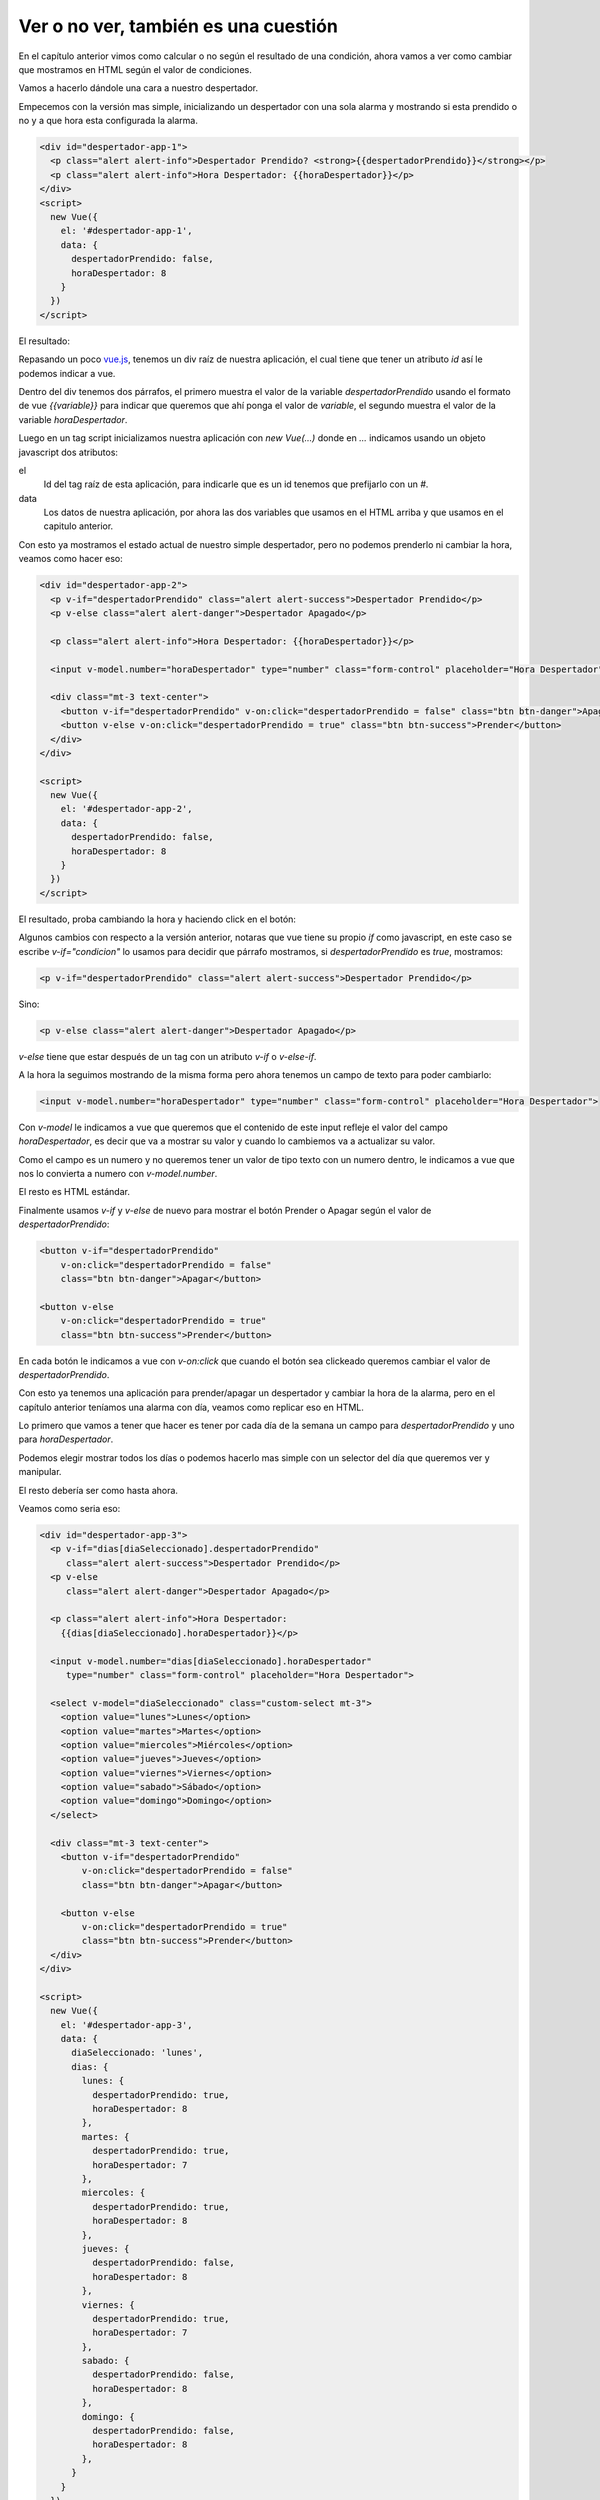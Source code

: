 Ver o no ver, también es una cuestión
=====================================

En el capítulo anterior vimos como calcular o no según el resultado de una
condición, ahora vamos a ver como cambiar que mostramos en HTML según
el valor de condiciones.

Vamos a hacerlo dándole una cara a nuestro despertador.

Empecemos con la versión mas simple, inicializando un despertador con una sola
alarma y mostrando si esta prendido o no y a que hora esta configurada la
alarma.

.. raw:: html

    <script src="jslibs/vue-2.5.17.min.js"></script>


.. code-block:: html

    <div id="despertador-app-1">
      <p class="alert alert-info">Despertador Prendido? <strong>{{despertadorPrendido}}</strong></p>
      <p class="alert alert-info">Hora Despertador: {{horaDespertador}}</p>
    </div>
    <script>
      new Vue({
        el: '#despertador-app-1',
        data: {
          despertadorPrendido: false,
          horaDespertador: 8
        }
      })
    </script>

El resultado:

.. raw:: html

    <div id="despertador-app-1">
      <p class="alert alert-info">Despertador Prendido? <strong>{{despertadorPrendido}}</strong></p>
      <p class="alert alert-info">Hora Despertador: {{horaDespertador}}</p>
    </div>

    <script>
      new Vue({
        el: '#despertador-app-1',
        data: {
          despertadorPrendido: false,
          horaDespertador: 8
        }
      })
    </script>

Repasando un poco `vue.js <https://vuejs.org/>`_, tenemos un div raíz de
nuestra aplicación, el cual tiene que tener un atributo `id` así le podemos
indicar a vue.

Dentro del div tenemos dos párrafos, el primero muestra el valor de la variable
`despertadorPrendido` usando el formato de vue `{{variable}}` para indicar
que queremos que ahí ponga el valor de `variable`, el segundo muestra el valor
de la variable `horaDespertador`.

Luego en un tag script inicializamos nuestra aplicación con `new Vue(...)`
donde en `...` indicamos usando un objeto javascript dos atributos:

el
    Id del tag raíz de esta aplicación, para indicarle que es un id tenemos
    que prefijarlo con un `#`.

data
    Los datos de nuestra aplicación, por ahora las dos variables que usamos
    en el HTML arriba y que usamos en el capitulo anterior.

Con esto ya mostramos el estado actual de nuestro simple despertador, pero no
podemos prenderlo ni cambiar la hora, veamos como hacer eso:

.. code-block:: html

    <div id="despertador-app-2">
      <p v-if="despertadorPrendido" class="alert alert-success">Despertador Prendido</p>
      <p v-else class="alert alert-danger">Despertador Apagado</p>

      <p class="alert alert-info">Hora Despertador: {{horaDespertador}}</p>

      <input v-model.number="horaDespertador" type="number" class="form-control" placeholder="Hora Despertador">

      <div class="mt-3 text-center">
        <button v-if="despertadorPrendido" v-on:click="despertadorPrendido = false" class="btn btn-danger">Apagar</button>
        <button v-else v-on:click="despertadorPrendido = true" class="btn btn-success">Prender</button>
      </div>
    </div>

    <script>
      new Vue({
        el: '#despertador-app-2',
        data: {
          despertadorPrendido: false,
          horaDespertador: 8
        }
      })
    </script>

El resultado, proba cambiando la hora y haciendo click en el botón:

.. raw:: html

    <div id="despertador-app-2">
      <p v-if ="despertadorPrendido" class="alert alert-success">Despertador Prendido</p>
      <p v-else class="alert alert-danger">Despertador Apagado</p>

      <p class="alert alert-info">Hora Despertador: {{horaDespertador}}</p>

      <input v-model.number="horaDespertador" type="number" class="form-control" placeholder="Hora Despertador">

      <div class="mt-3 text-center">
        <button v-if="despertadorPrendido"
            v-on:click="despertadorPrendido = false"
            class="btn btn-danger">Apagar</button>

        <button v-else
            v-on:click="despertadorPrendido = true"
            class="btn btn-success">Prender</button>
      </div>
    </div>

    <script>
      new Vue({
        el: '#despertador-app-2',
        data: {
          despertadorPrendido: false,
          horaDespertador: 8
        }
      })
    </script>

Algunos cambios con respecto a la versión anterior, notaras que vue tiene su
propio `if` como javascript, en este caso se escribe `v-if="condicion"` lo usamos para decidir que párrafo mostramos, si `despertadorPrendido` es `true`, mostramos:

.. code-block:: html

      <p v-if="despertadorPrendido" class="alert alert-success">Despertador Prendido</p>

Sino:

.. code-block:: html

      <p v-else class="alert alert-danger">Despertador Apagado</p>

`v-else` tiene que estar después de un tag con un atributo `v-if` o `v-else-if`.

A la hora la seguimos mostrando de la misma forma pero ahora tenemos un campo
de texto para poder cambiarlo:

.. code-block:: html

      <input v-model.number="horaDespertador" type="number" class="form-control" placeholder="Hora Despertador">

Con `v-model` le indicamos a vue que queremos que el contenido de este input
refleje el valor del campo `horaDespertador`, es decir que va a mostrar su valor
y cuando lo cambiemos va a actualizar su valor.

Como el campo es un numero y no queremos tener un valor de tipo texto con un
numero dentro, le indicamos a vue que nos lo convierta a numero con `v-model.number`.

El resto es HTML estándar.

Finalmente usamos `v-if` y `v-else` de nuevo para mostrar el botón Prender o Apagar
según el valor de `despertadorPrendido`:

.. code-block:: html

        <button v-if="despertadorPrendido"
            v-on:click="despertadorPrendido = false"
            class="btn btn-danger">Apagar</button>

        <button v-else
            v-on:click="despertadorPrendido = true"
            class="btn btn-success">Prender</button>

En cada botón le indicamos a vue con `v-on:click` que cuando el botón sea
clickeado queremos cambiar el valor de `despertadorPrendido`.

Con esto ya tenemos una aplicación para prender/apagar un despertador y cambiar
la hora de la alarma, pero en el capítulo anterior teníamos una alarma con día,
veamos como replicar eso en HTML.

Lo primero que vamos a tener que hacer es tener por cada día de la semana
un campo para `despertadorPrendido` y uno para `horaDespertador`.

Podemos elegir mostrar todos los días o podemos hacerlo mas simple con un
selector del día que queremos ver y manipular.

El resto debería ser como hasta ahora.

Veamos como seria eso:

.. code-block:: html

    <div id="despertador-app-3">
      <p v-if="dias[diaSeleccionado].despertadorPrendido"
         class="alert alert-success">Despertador Prendido</p>
      <p v-else
         class="alert alert-danger">Despertador Apagado</p>

      <p class="alert alert-info">Hora Despertador:
        {{dias[diaSeleccionado].horaDespertador}}</p>

      <input v-model.number="dias[diaSeleccionado].horaDespertador"
         type="number" class="form-control" placeholder="Hora Despertador">

      <select v-model="diaSeleccionado" class="custom-select mt-3">
        <option value="lunes">Lunes</option>
        <option value="martes">Martes</option>
        <option value="miercoles">Miércoles</option>
        <option value="jueves">Jueves</option>
        <option value="viernes">Viernes</option>
        <option value="sabado">Sábado</option>
        <option value="domingo">Domingo</option>
      </select>

      <div class="mt-3 text-center">
        <button v-if="despertadorPrendido"
            v-on:click="despertadorPrendido = false"
            class="btn btn-danger">Apagar</button>

        <button v-else
            v-on:click="despertadorPrendido = true"
            class="btn btn-success">Prender</button>
      </div>
    </div>

    <script>
      new Vue({
        el: '#despertador-app-3',
        data: {
          diaSeleccionado: 'lunes',
          dias: {
            lunes: {
              despertadorPrendido: true,
              horaDespertador: 8
            },
            martes: {
              despertadorPrendido: true,
              horaDespertador: 7
            },
            miercoles: {
              despertadorPrendido: true,
              horaDespertador: 8
            },
            jueves: {
              despertadorPrendido: false,
              horaDespertador: 8
            },
            viernes: {
              despertadorPrendido: true,
              horaDespertador: 7
            },
            sabado: {
              despertadorPrendido: false,
              horaDespertador: 8
            },
            domingo: {
              despertadorPrendido: false,
              horaDespertador: 8
            },
          }
        }
      })
    </script>

Resultado:

.. raw:: html

    <div id="despertador-app-3">
      <p v-if="dias[diaSeleccionado].despertadorPrendido"
         class="alert alert-success">Despertador Prendido</p>
      <p v-else
         class="alert alert-danger">Despertador Apagado</p>

      <p class="alert alert-info">Hora Despertador:
        {{dias[diaSeleccionado].horaDespertador}}</p>

      <input v-model.number="dias[diaSeleccionado].horaDespertador"
         type="number" class="form-control" placeholder="Hora Despertador">

      <select v-model="diaSeleccionado" class="custom-select mt-3">
        <option value="lunes">Lunes</option>
        <option value="martes">Martes</option>
        <option value="miercoles">Miércoles</option>
        <option value="jueves">Jueves</option>
        <option value="viernes">Viernes</option>
        <option value="sabado">Sábado</option>
        <option value="domingo">Domingo</option>
      </select>

      <div class="mt-3 text-center">
        <button v-if="dias[diaSeleccionado].despertadorPrendido"
            v-on:click="dias[diaSeleccionado].despertadorPrendido = false"
            class="btn btn-danger">Apagar</button>

        <button v-else
            v-on:click="dias[diaSeleccionado].despertadorPrendido = true"
            class="btn btn-success">Prender</button>
      </div>
    </div>

    <script>
      new Vue({
        el: '#despertador-app-3',
        data: {
          diaSeleccionado: 'lunes',
          dias: {
            lunes: {
              despertadorPrendido: true,
              horaDespertador: 8
            },
            martes: {
              despertadorPrendido: true,
              horaDespertador: 7
            },
            miercoles: {
              despertadorPrendido: true,
              horaDespertador: 8
            },
            jueves: {
              despertadorPrendido: false,
              horaDespertador: 8
            },
            viernes: {
              despertadorPrendido: true,
              horaDespertador: 7
            },
            sabado: {
              despertadorPrendido: false,
              horaDespertador: 8
            },
            domingo: {
              despertadorPrendido: false,
              horaDespertador: 8
            },
          }
        }
      })
    </script>

El HTML es bastante similar, solo que donde antes teníamos
`despertadorPrendido` ahora tenemos `dias[diaSeleccionado].despertadorPrendido`
y donde antes teníamos `horaDespertador` ahora tenemos
`dias[diaSeleccionado].horaDespertador`, ya que tenemos que mostrar y cambiar
los valores del día seleccionado.

También tenemos un tag `select` con `v-model` seteado a `diaSeleccionado` así
muestra el día seleccionado y si elegimos otro valor en el select el valor de
`diaSeleccionado` es actualizado.

Si no te gusta repetir mucho las cosas como yo, notaras que
`dias[diaSeleccionado]` esta por todos lados, es molesto escribirlo, podemos
cometer un error si lo escribimos mal y si llegamos a renombrar algo vamos a
tener que ir a todos los lugares a actualizarlo.

Seria mas fácil si pudiéramos "nombrar" este pedazo de código a algo mas
claro y simple.

Otra cosa que podrás haber notado si tenes una tendencia a intentar romper todo
lo que te dan es que se puede poner horas incoherentes, por ejemplo 42 en el
campo de `horaDespertador`, estaría bueno poder evitar eso.

Veamos como podemos solucionar estos problemas:

.. code-block:: html

    <div id="despertador-app-4">
      <p v-if ="diaActual.despertadorPrendido"
         class="alert alert-success">Despertador Prendido</p>
      <p v-else
         class="alert alert-danger">Despertador Apagado</p>

      <p class="alert alert-info">Hora Despertador:
        {{diaActual.horaDespertador}}</p>

      <div class="input-group mt-3">
        <div class="input-group-prepend">
          <label class="input-group-text" for="inputGroupSelect01">Cambiar Hora</label>
        </div>
      <input v-model.number="diaActual.horaDespertador"
         type="range" min="0" max="23" class="form-control" placeholder="Hora Despertador">
      </div>

      <div class="input-group mt-3">
        <div class="input-group-prepend">
          <label class="input-group-text" for="inputGroupSelect01">Día</label>
        </div>
        <select v-model="diaSeleccionado" class="custom-select">
          <option value="lunes">Lunes</option>
          <option value="martes">Martes</option>
          <option value="miercoles">Miércoles</option>
          <option value="jueves">Jueves</option>
          <option value="viernes">Viernes</option>
          <option value="sabado">Sábado</option>
          <option value="domingo">Domingo</option>
        </select>
      </div>

      <div class="mt-3 text-center">
        <button v-if="diaActual.despertadorPrendido"
                v-on:click="diaActual.despertadorPrendido = false"
                class="btn btn-danger">Apagar</button>
        <button v-else
                v-on:click="diaActual.despertadorPrendido = true"
                class="btn btn-success">Prender</button>
      </div>
    </div>

    <script>
      new Vue({
        el: '#despertador-app-4',
        computed: {
          diaActual: function () {
            return this.dias[this.diaSeleccionado];
          }
        },
        data: {
          diaSeleccionado: 'lunes',
          dias: {
            lunes: {
              despertadorPrendido: true,
              horaDespertador: 8
            },
            martes: {
              despertadorPrendido: true,
              horaDespertador: 7
            },
            miercoles: {
              despertadorPrendido: true,
              horaDespertador: 8
            },
            jueves: {
              despertadorPrendido: false,
              horaDespertador: 8
            },
            viernes: {
              despertadorPrendido: true,
              horaDespertador: 7
            },
            sabado: {
              despertadorPrendido: false,
              horaDespertador: 8
            },
            domingo: {
              despertadorPrendido: false,
              horaDespertador: 8
            },
          }
        }
      })
    </script>

Resulta en:

.. raw:: html

    <div id="despertador-app-4">
      <p v-if ="diaActual.despertadorPrendido"
         class="alert alert-success">Despertador Prendido</p>
      <p v-else
         class="alert alert-danger">Despertador Apagado</p>

      <p class="alert alert-info">Hora Despertador:
        {{diaActual.horaDespertador}}</p>

      <div class="input-group mt-3">
        <div class="input-group-prepend">
          <label class="input-group-text" for="inputGroupSelect01">Cambiar Hora</label>
        </div>
      <input v-model.number="diaActual.horaDespertador"
         type="range" min="0" max="23" class="form-control" placeholder="Hora Despertador">
      </div>

      <div class="input-group mt-3">
        <div class="input-group-prepend">
          <label class="input-group-text" for="inputGroupSelect01">Día</label>
        </div>
        <select v-model="diaSeleccionado" class="custom-select">
          <option value="lunes">Lunes</option>
          <option value="martes">Martes</option>
          <option value="miercoles">Miércoles</option>
          <option value="jueves">Jueves</option>
          <option value="viernes">Viernes</option>
          <option value="sabado">Sábado</option>
          <option value="domingo">Domingo</option>
        </select>
      </div>

      <div class="mt-3 text-center">
        <button v-if="diaActual.despertadorPrendido"
                v-on:click="diaActual.despertadorPrendido = false"
                class="btn btn-danger">Apagar</button>
        <button v-else
                v-on:click="diaActual.despertadorPrendido = true"
                class="btn btn-success">Prender</button>
      </div>
    </div>

    <script>
      new Vue({
        el: '#despertador-app-4',
        computed: {
          diaActual: function () {
            return this.dias[this.diaSeleccionado];
          }
        },
        data: {
          diaSeleccionado: 'lunes',
          dias: {
            lunes: {
              despertadorPrendido: true,
              horaDespertador: 8
            },
            martes: {
              despertadorPrendido: true,
              horaDespertador: 7
            },
            miercoles: {
              despertadorPrendido: true,
              horaDespertador: 8
            },
            jueves: {
              despertadorPrendido: false,
              horaDespertador: 8
            },
            viernes: {
              despertadorPrendido: true,
              horaDespertador: 7
            },
            sabado: {
              despertadorPrendido: false,
              horaDespertador: 8
            },
            domingo: {
              despertadorPrendido: false,
              horaDespertador: 8
            },
          }
        }
      })
    </script>

Notaras que `dias[diaSeleccionado]` cambio a `diaActual`, pero como `diaActual`
no es un valor, sino un valor "calculado" (computed en ingles) en base a otros
dos valores `dias` y `diaSeleccionado`, no podemos ponerlo en el campo `data`,
para estos datos calculados, vue nos permite especificarlos en el atributo
`computed`, donde cada campo es un nombre y una función que devuelve su valor.

En nuestro caso:

.. code-block:: javascript

        computed: {
          diaActual: function () {
            return this.dias[this.diaSeleccionado];
          }

Ahora podemos decir `diaActual` en nuestro HTML y vue lo va a reemplazar por
el valor de `dias[diaSeleccionado]`.

Notaras que a diferencia del código en `v-on:click` en el HTML acá cada variable
empieza con `this.`, esto es porque en el HTML de vue las únicas variables que podemos
acceder son las que están en el campo `data` y `computed` de nuestra aplicación,
por eso vue nos hace el favor de ponerle `this.` adelante a cada nombre, cuando
pasamos ese código a javascript, el navegador no sabe a que nos estamos refiriendo,
puede ser una variable en la función actual, una variable global o un atributo
de nuestra aplicación vue, para especificar que nos referimos a un nombre dentro
de nuestra aplicación, tenemos que prefijar los nombres con `this` (que en ingles
se traduce a "esto/este" y siempre se refiere al objeto al que pertenece la función
que estamos ejecutando.

El otro cambio, mas allá de algunas mejoras estéticas usando clases de
bootstrap, es que le cambiamos el tipo al `input` de `number` a `range` y le
especificamos dos atributos nuevos `min` y `max`, de esta manera el navegador
en lugar de mostrar un campo de texto donde se puede escribir cualquier cosa,
muestra un "slider" donde solo se puede especificar un valor en el rango
valido.

Con eso ya tenemos nuestro despertador con soporte para alarmas por día, en el
camino repasamos vuejs y aprendimos sobre campos calculados y el tipo `range`
del tag `input`.
